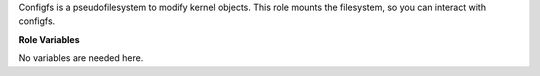 Configfs is a pseudofilesystem to modify kernel objects.
This role mounts the filesystem, so you can interact with configfs.

**Role Variables**

No variables are needed here.